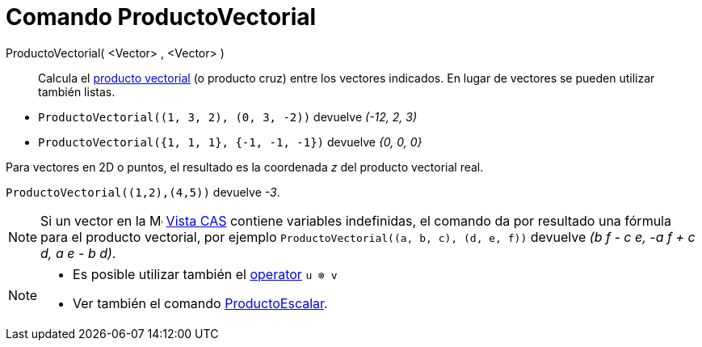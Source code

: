 = Comando ProductoVectorial
:page-en: commands/Cross
ifdef::env-github[:imagesdir: /es/modules/ROOT/assets/images]

ProductoVectorial( <Vector> , <Vector> )::
  Calcula el https://es.wikipedia.org/wiki/Producto_vectorial[producto vectorial] (o producto cruz) entre los vectores
  indicados. En lugar de vectores se pueden utilizar también listas.
  
[EXAMPLE]
====

* `++ProductoVectorial((1, 3, 2), (0, 3, -2))++` devuelve _(-12, 2, 3)_

* `++ProductoVectorial({1, 1, 1}, {-1, -1, -1})++` devuelve _{0, 0, 0}_

====

Para vectores en 2D o puntos, el resultado es la coordenada _z_ del producto vectorial real.

[EXAMPLE]
====

`++ProductoVectorial((1,2),(4,5))++` devuelve _-3_.

====

[NOTE]
====

Si un vector en la image:16px-Menu_view_cas.svg.png[Menu view cas.svg,width=16,height=16] xref:/Vista_CAS.adoc[Vista CAS] contiene variables
indefinidas, el comando da por resultado una fórmula para el producto vectorial, por ejemplo `++ProductoVectorial((a, b, c), (d, e, f))++` devuelve _(b f - c
e, -a f + c d, a e - b d)_.

====

[NOTE]
====

* Es posible utilizar también el xref:/Operadores_y_Funciones_Predefinidas.adoc[operator] `++u ⊗ v++`
+
* Ver también el comando xref:/commands/ProductoEscalar.adoc[ProductoEscalar].

====
